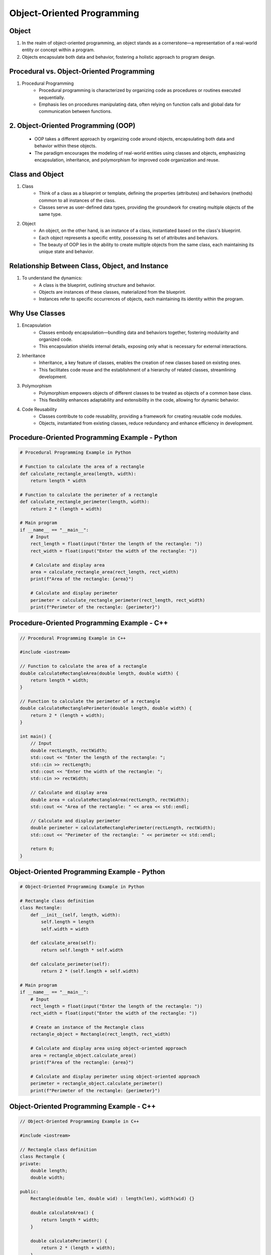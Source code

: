 Object-Oriented Programming
================

Object
----------------
1. In the realm of object-oriented programming, an object stands as a cornerstone—a representation of a real-world entity or concept within a program.
2. Objects encapsulate both data and behavior, fostering a holistic approach to program design.

Procedural vs. Object-Oriented Programming
----------------
1. Procedural Programming
    - Procedural programming is characterized by organizing code as procedures or routines executed sequentially.
    - Emphasis lies on procedures manipulating data, often relying on function calls and global data for communication between functions.

2. Object-Oriented Programming (OOP)
----------------
    - OOP takes a different approach by organizing code around objects, encapsulating both data and behavior within these objects.
    - The paradigm encourages the modeling of real-world entities using classes and objects, emphasizing encapsulation, inheritance, and polymorphism for improved code organization and reuse.

Class and Object
----------------
1. Class
    - Think of a class as a blueprint or template, defining the properties (attributes) and behaviors (methods) common to all instances of the class.
    - Classes serve as user-defined data types, providing the groundwork for creating multiple objects of the same type.

2. Object
    - An object, on the other hand, is an instance of a class, instantiated based on the class's blueprint.
    - Each object represents a specific entity, possessing its set of attributes and behaviors.
    - The beauty of OOP lies in the ability to create multiple objects from the same class, each maintaining its unique state and behavior.

Relationship Between Class, Object, and Instance
----------------
1. To understand the dynamics:
    - A class is the blueprint, outlining structure and behavior.
    - Objects are instances of these classes, materialized from the blueprint.
    - Instances refer to specific occurrences of objects, each maintaining its identity within the program.

Why Use Classes
----------------
1. Encapsulation
    - Classes embody encapsulation—bundling data and behaviors together, fostering modularity and organized code.
    - This encapsulation shields internal details, exposing only what is necessary for external interactions.

2. Inheritance
    - Inheritance, a key feature of classes, enables the creation of new classes based on existing ones.
    - This facilitates code reuse and the establishment of a hierarchy of related classes, streamlining development.

3. Polymorphism
    - Polymorphism empowers objects of different classes to be treated as objects of a common base class.
    - This flexibility enhances adaptability and extensibility in the code, allowing for dynamic behavior.

4. Code Reusability
    - Classes contribute to code reusability, providing a framework for creating reusable code modules.
    - Objects, instantiated from existing classes, reduce redundancy and enhance efficiency in development.

Procedure-Oriented Programming Example - Python
----------------

.. code-block:: python

    # Procedural Programming Example in Python

    # Function to calculate the area of a rectangle
    def calculate_rectangle_area(length, width):
        return length * width

    # Function to calculate the perimeter of a rectangle
    def calculate_rectangle_perimeter(length, width):
        return 2 * (length + width)

    # Main program
    if __name__ == "__main__":
        # Input
        rect_length = float(input("Enter the length of the rectangle: "))
        rect_width = float(input("Enter the width of the rectangle: "))

        # Calculate and display area
        area = calculate_rectangle_area(rect_length, rect_width)
        print(f"Area of the rectangle: {area}")

        # Calculate and display perimeter
        perimeter = calculate_rectangle_perimeter(rect_length, rect_width)
        print(f"Perimeter of the rectangle: {perimeter}")


Procedure-Oriented Programming Example - C++
----------------

.. code-block:: cpp

    // Procedural Programming Example in C++

    #include <iostream>

    // Function to calculate the area of a rectangle
    double calculateRectangleArea(double length, double width) {
        return length * width;
    }

    // Function to calculate the perimeter of a rectangle
    double calculateRectanglePerimeter(double length, double width) {
        return 2 * (length + width);
    }

    int main() {
        // Input
        double rectLength, rectWidth;
        std::cout << "Enter the length of the rectangle: ";
        std::cin >> rectLength;
        std::cout << "Enter the width of the rectangle: ";
        std::cin >> rectWidth;

        // Calculate and display area
        double area = calculateRectangleArea(rectLength, rectWidth);
        std::cout << "Area of the rectangle: " << area << std::endl;

        // Calculate and display perimeter
        double perimeter = calculateRectanglePerimeter(rectLength, rectWidth);
        std::cout << "Perimeter of the rectangle: " << perimeter << std::endl;

        return 0;
    }


Object-Oriented Programming Example - Python
----------------

.. code-block:: python

    # Object-Oriented Programming Example in Python

    # Rectangle class definition
    class Rectangle:
        def __init__(self, length, width):
            self.length = length
            self.width = width

        def calculate_area(self):
            return self.length * self.width

        def calculate_perimeter(self):
            return 2 * (self.length + self.width)

    # Main program
    if __name__ == "__main__":
        # Input
        rect_length = float(input("Enter the length of the rectangle: "))
        rect_width = float(input("Enter the width of the rectangle: "))

        # Create an instance of the Rectangle class
        rectangle_object = Rectangle(rect_length, rect_width)

        # Calculate and display area using object-oriented approach
        area = rectangle_object.calculate_area()
        print(f"Area of the rectangle: {area}")

        # Calculate and display perimeter using object-oriented approach
        perimeter = rectangle_object.calculate_perimeter()
        print(f"Perimeter of the rectangle: {perimeter}")


Object-Oriented Programming Example - C++
----------------

.. code-block:: cpp

    // Object-Oriented Programming Example in C++

    #include <iostream>

    // Rectangle class definition
    class Rectangle {
    private:
        double length;
        double width;

    public:
        Rectangle(double len, double wid) : length(len), width(wid) {}

        double calculateArea() {
            return length * width;
        }

        double calculatePerimeter() {
            return 2 * (length + width);
        }
    };

    int main() {
        // Input
        double rectLength, rectWidth;
        std::cout << "Enter the length of the rectangle: ";
        std::cin >> rectLength;
        std::cout << "Enter the width of the rectangle: ";
        std::cin >> rectWidth;

        // Create an instance of the Rectangle class
        Rectangle rectangleObject(rectLength, rectWidth);

        // Calculate and display area using object-oriented approach
        double area = rectangleObject.calculateArea();
        std::cout << "Area of the rectangle: " << area << std::endl;

        // Calculate and display perimeter using object-oriented approach
        double perimeter = rectangleObject.calculatePerimeter();
        std::cout << "Perimeter of the rectangle: " << perimeter << std::endl;

        return 0;
    }